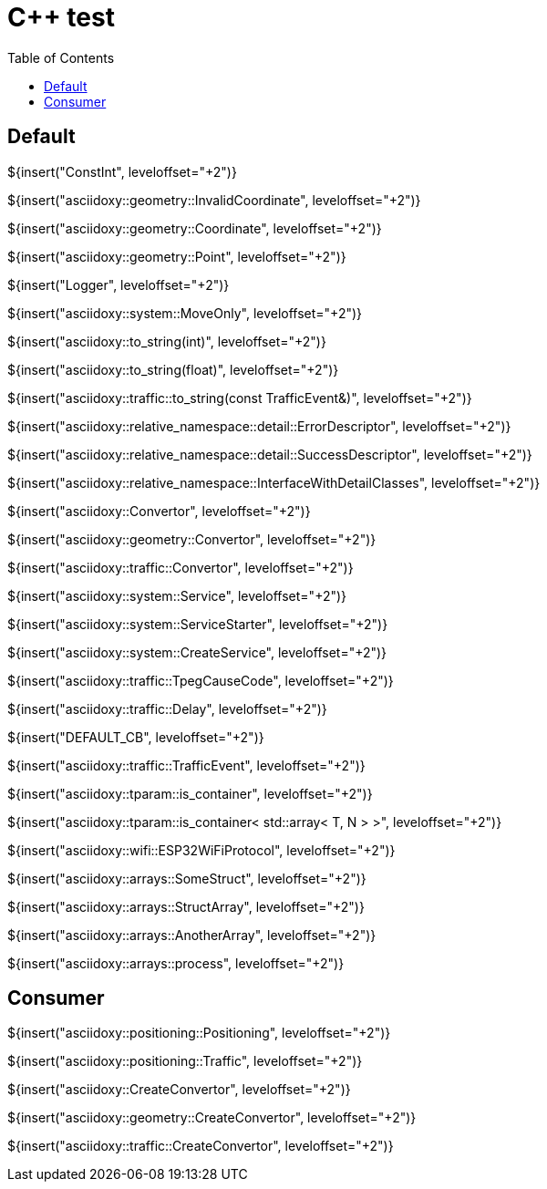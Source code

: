 // Copyright (C) 2019, TomTom (http://tomtom.com).
//
// Licensed under the Apache License, Version 2.0 (the "License");
// you may not use this file except in compliance with the License.
// You may obtain a copy of the License at
//
//   http://www.apache.org/licenses/LICENSE-2.0
//
// Unless required by applicable law or agreed to in writing, software
// distributed under the License is distributed on an "AS IS" BASIS,
// WITHOUT WARRANTIES OR CONDITIONS OF ANY KIND, either express or implied.
// See the License for the specific language governing permissions and
// limitations under the License.
= {Cpp} test
:toc: left

== Default

${insert("ConstInt", leveloffset="+2")}

${insert("asciidoxy::geometry::InvalidCoordinate", leveloffset="+2")}

${insert("asciidoxy::geometry::Coordinate", leveloffset="+2")}

${insert("asciidoxy::geometry::Point", leveloffset="+2")}

${insert("Logger", leveloffset="+2")}

${insert("asciidoxy::system::MoveOnly", leveloffset="+2")}

${insert("asciidoxy::to_string(int)", leveloffset="+2")}

${insert("asciidoxy::to_string(float)", leveloffset="+2")}

${insert("asciidoxy::traffic::to_string(const TrafficEvent&)", leveloffset="+2")}

${insert("asciidoxy::relative_namespace::detail::ErrorDescriptor", leveloffset="+2")}

${insert("asciidoxy::relative_namespace::detail::SuccessDescriptor", leveloffset="+2")}

${insert("asciidoxy::relative_namespace::InterfaceWithDetailClasses", leveloffset="+2")}

${insert("asciidoxy::Convertor", leveloffset="+2")}

${insert("asciidoxy::geometry::Convertor", leveloffset="+2")}

${insert("asciidoxy::traffic::Convertor", leveloffset="+2")}

${insert("asciidoxy::system::Service", leveloffset="+2")}

${insert("asciidoxy::system::ServiceStarter", leveloffset="+2")}

${insert("asciidoxy::system::CreateService", leveloffset="+2")}

${insert("asciidoxy::traffic::TpegCauseCode", leveloffset="+2")}

${insert("asciidoxy::traffic::Delay", leveloffset="+2")}

${insert("DEFAULT_CB", leveloffset="+2")}

${insert("asciidoxy::traffic::TrafficEvent", leveloffset="+2")}

${insert("asciidoxy::tparam::is_container", leveloffset="+2")}

${insert("asciidoxy::tparam::is_container< std::array< T, N > >", leveloffset="+2")}

${insert("asciidoxy::wifi::ESP32WiFiProtocol", leveloffset="+2")}

${insert("asciidoxy::arrays::SomeStruct", leveloffset="+2")}

${insert("asciidoxy::arrays::StructArray", leveloffset="+2")}

${insert("asciidoxy::arrays::AnotherArray", leveloffset="+2")}

${insert("asciidoxy::arrays::process", leveloffset="+2")}

== Consumer

${insert("asciidoxy::positioning::Positioning", leveloffset="+2")}

${insert("asciidoxy::positioning::Traffic", leveloffset="+2")}

${insert("asciidoxy::CreateConvertor", leveloffset="+2")}

${insert("asciidoxy::geometry::CreateConvertor", leveloffset="+2")}

${insert("asciidoxy::traffic::CreateConvertor", leveloffset="+2")}
